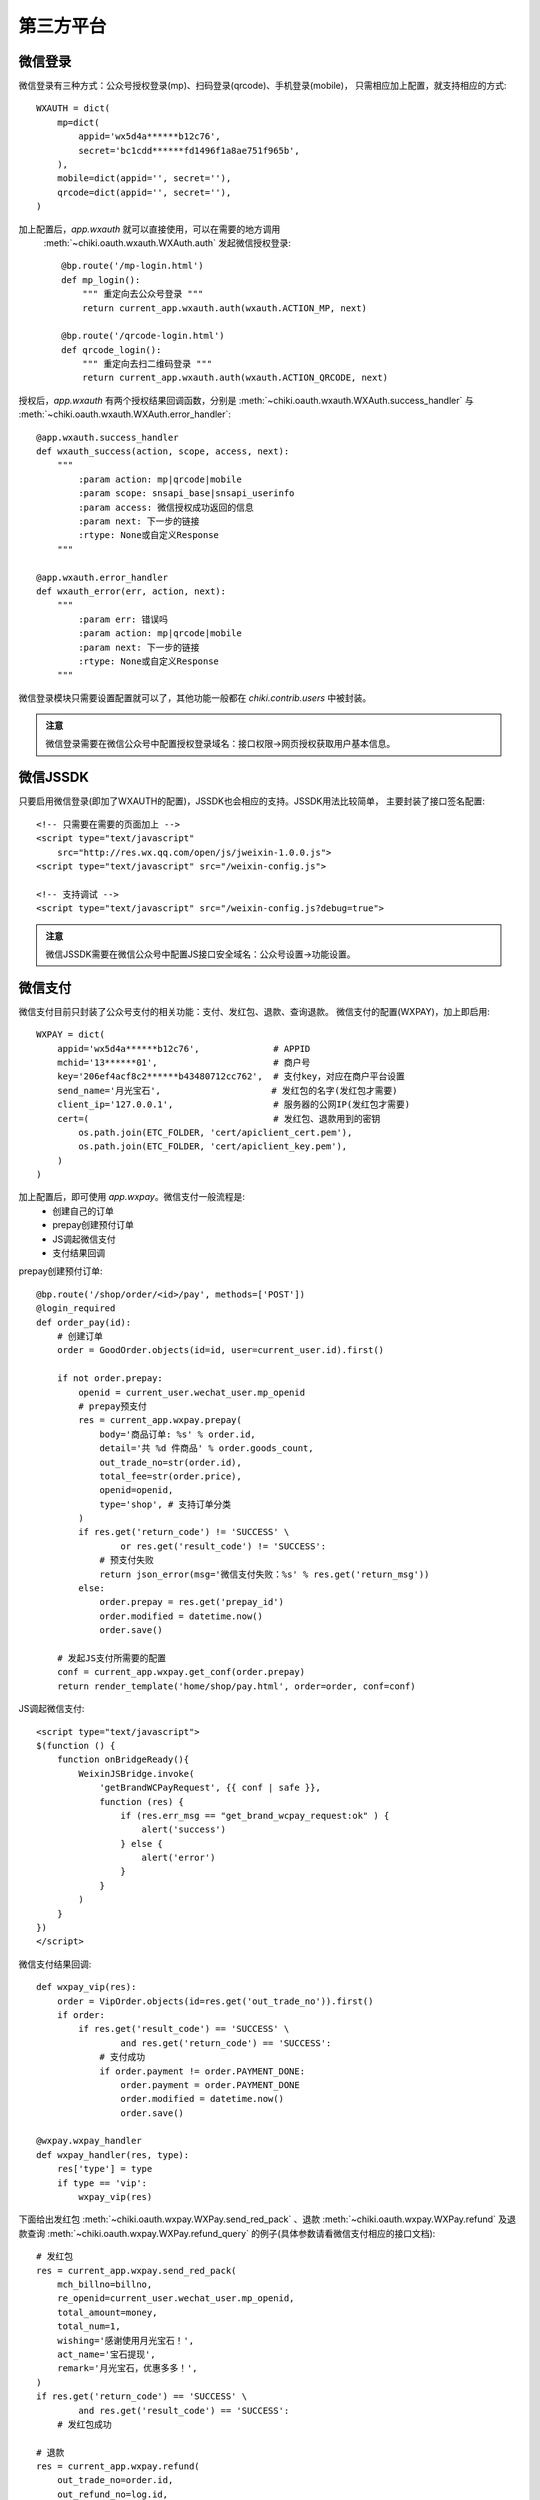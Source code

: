 .. _oauth:

第三方平台
==========

微信登录
--------
微信登录有三种方式：公众号授权登录(mp)、扫码登录(qrcode)、手机登录(mobile)，
只需相应加上配置，就支持相应的方式::

    WXAUTH = dict(
        mp=dict(
            appid='wx5d4a******b12c76',
            secret='bc1cdd******fd1496f1a8ae751f965b',
        ),
        mobile=dict(appid='', secret=''),
        qrcode=dict(appid='', secret=''),
    )

加上配置后，`app.wxauth` 就可以直接使用，可以在需要的地方调用
 :meth:`~chiki.oauth.wxauth.WXAuth.auth` 发起微信授权登录::

    @bp.route('/mp-login.html')
    def mp_login():
        """ 重定向去公众号登录 """
        return current_app.wxauth.auth(wxauth.ACTION_MP, next)

    @bp.route('/qrcode-login.html')
    def qrcode_login():
        """ 重定向去扫二维码登录 """
        return current_app.wxauth.auth(wxauth.ACTION_QRCODE, next)

授权后，`app.wxauth` 有两个授权结果回调函数，分别是
:meth:`~chiki.oauth.wxauth.WXAuth.success_handler` 与
:meth:`~chiki.oauth.wxauth.WXAuth.error_handler`::

    @app.wxauth.success_handler
    def wxauth_success(action, scope, access, next):
        """
            :param action: mp|qrcode|mobile
            :param scope: snsapi_base|snsapi_userinfo
            :param access: 微信授权成功返回的信息
            :param next: 下一步的链接
            :rtype: None或自定义Response
        """

    @app.wxauth.error_handler
    def wxauth_error(err, action, next):
        """
            :param err: 错误吗
            :param action: mp|qrcode|mobile
            :param next: 下一步的链接
            :rtype: None或自定义Response
        """

微信登录模块只需要设置配置就可以了，其他功能一般都在 `chiki.contrib.users` 中被封装。

.. admonition:: 注意

    微信登录需要在微信公众号中配置授权登录域名：接口权限->网页授权获取用户基本信息。



微信JSSDK
---------
只要启用微信登录(即加了WXAUTH的配置)，JSSDK也会相应的支持。JSSDK用法比较简单，
主要封装了接口签名配置::

    <!-- 只需要在需要的页面加上 -->
    <script type="text/javascript" 
        src="http://res.wx.qq.com/open/js/jweixin-1.0.0.js">
    <script type="text/javascript" src="/weixin-config.js">

    <!-- 支持调试 -->
    <script type="text/javascript" src="/weixin-config.js?debug=true">

.. admonition:: 注意

    微信JSSDK需要在微信公众号中配置JS接口安全域名：公众号设置->功能设置。

微信支付
--------
微信支付目前只封装了公众号支付的相关功能：支付、发红包、退款、查询退款。
微信支付的配置(WXPAY)，加上即启用::

    WXPAY = dict(
        appid='wx5d4a******b12c76',              # APPID
        mchid='13******01',                      # 商户号
        key='206ef4acf8c2******b43480712cc762',  # 支付key，对应在商户平台设置
        send_name='月光宝石',                     # 发红包的名字(发红包才需要)
        client_ip='127.0.0.1',                   # 服务器的公网IP(发红包才需要)
        cert=(                                   # 发红包、退款用到的密钥
            os.path.join(ETC_FOLDER, 'cert/apiclient_cert.pem'),
            os.path.join(ETC_FOLDER, 'cert/apiclient_key.pem'),
        )
    )

加上配置后，即可使用 `app.wxpay`。微信支付一般流程是:
    - 创建自己的订单
    - prepay创建预付订单
    - JS调起微信支付
    - 支付结果回调

prepay创建预付订单::

    @bp.route('/shop/order/<id>/pay', methods=['POST'])
    @login_required
    def order_pay(id):
        # 创建订单
        order = GoodOrder.objects(id=id, user=current_user.id).first()

        if not order.prepay:
            openid = current_user.wechat_user.mp_openid
            # prepay预支付
            res = current_app.wxpay.prepay(
                body='商品订单: %s' % order.id,
                detail='共 %d 件商品' % order.goods_count,
                out_trade_no=str(order.id),
                total_fee=str(order.price),
                openid=openid,
                type='shop', # 支持订单分类
            )
            if res.get('return_code') != 'SUCCESS' \
                    or res.get('result_code') != 'SUCCESS':
                # 预支付失败
                return json_error(msg='微信支付失败：%s' % res.get('return_msg'))
            else:
                order.prepay = res.get('prepay_id')
                order.modified = datetime.now()
                order.save()

        # 发起JS支付所需要的配置
        conf = current_app.wxpay.get_conf(order.prepay)
        return render_template('home/shop/pay.html', order=order, conf=conf)

JS调起微信支付::

    <script type="text/javascript">
    $(function () {
        function onBridgeReady(){
            WeixinJSBridge.invoke(
                'getBrandWCPayRequest', {{ conf | safe }},
                function (res) {
                    if (res.err_msg == "get_brand_wcpay_request:ok" ) {
                        alert('success')
                    } else {
                        alert('error')
                    }
                }
            )
        }
    })
    </script>

微信支付结果回调::

    def wxpay_vip(res):
        order = VipOrder.objects(id=res.get('out_trade_no')).first()
        if order:
            if res.get('result_code') == 'SUCCESS' \
                    and res.get('return_code') == 'SUCCESS':
                # 支付成功
                if order.payment != order.PAYMENT_DONE:
                    order.payment = order.PAYMENT_DONE
                    order.modified = datetime.now()
                    order.save()

    @wxpay.wxpay_handler
    def wxpay_handler(res, type):
        res['type'] = type
        if type == 'vip':
            wxpay_vip(res)

下面给出发红包
:meth:`~chiki.oauth.wxpay.WXPay.send_red_pack`
、退款 :meth:`~chiki.oauth.wxpay.WXPay.refund` 
及退款查询 :meth:`~chiki.oauth.wxpay.WXPay.refund_query`
的例子(具体参数请看微信支付相应的接口文档)::

    # 发红包
    res = current_app.wxpay.send_red_pack(
        mch_billno=billno,
        re_openid=current_user.wechat_user.mp_openid,
        total_amount=money,
        total_num=1,
        wishing='感谢使用月光宝石！',
        act_name='宝石提现',
        remark='月光宝石，优惠多多！',
    )
    if res.get('return_code') == 'SUCCESS' \
            and res.get('result_code') == 'SUCCESS':
        # 发红包成功

    # 退款
    res = current_app.wxpay.refund(
        out_trade_no=order.id,
        out_refund_no=log.id,
        total_fee=order.price,
        refund_fee=price,
    )
    if res.get('return_code') != 'SUCCESS' \
            or res.get('result_code') != 'SUCCESS':
        # 申请退款成功

    # 查询退款
    res = current_app.wxpay.refund_query(out_trade_no=id)

.. admonition:: 注意

    微信支付需要在微信公众号中配置支付授权目录：微信支付->开发配置。另外，
    密钥需要手动上传到相应目录，配置中的key需要自己随机生成，并到商户平台
    进行设置。


WeRobot支持
-----------
主要封装了模板消息的功能::

    from chiki import tpl_data

    # tpl_data 生成带颜色的字段，具体看微信文档

    def send_flow_msg(first, order, status):
        tpl = '流量模板ID'
        openid = order.user.wechat_user.mp_openid
        client = current_app.wxclient
        kefu = '13798195099'
        data = tpl_data(
            first=first,
            keyword1=order.phone,
            keyword2=order.flow.name,
            keyword3=status,
            keyword4=datetime.now().strftime('%Y-%m-%d %H:%M:%S'),
            remark='谢谢你的充值，如有疑问，请联系客服：%s' % kefu,
        )
        url = url_for('home.profile', _external=True)
        client.send_tpl(openid, tpl, data=data, url=url)

werobot 一般需要配置::

    WEROBOT_TOKEN = 'wechat'
    WEROBOT_ROLE = '/wechat'

.. admonition:: 注意

    Werobot需要在微信公众号中配置接口，开启开发模式：基本配置->服务器配置。

QQ/微博登录
------------
暂不支持。
